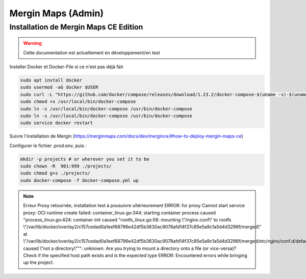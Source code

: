 Mergin Maps (Admin)
===================

Installation de Mergin Maps CE Edition
--------------------------------------

.. warning::

   Cette documentation est actuellement en développement/en test
   
Installer Docker et Docker-File si ce n'est pas déjà fait

.. code-block:: console

    sudo apt install docker
    sudo usermod -aG docker $USER
    sudo curl -L "https://github.com/docker/compose/releases/download/1.23.2/docker-compose-$(uname -s)-$(uname -m)" -o /usr/local/bin/docker-compose
    sudo chmod +x /usr/local/bin/docker-compose
    sudo ln -s /usr/local/bin/docker-compose /usr/bin/docker-compose
    sudo ln -s /usr/local/bin/docker-compose /usr/bin/docker-compose
    sudo service docker restart
    
Suivre l'installation de Mergin (https://merginmaps.com/docs/dev/mergince/#how-to-deploy-mergin-maps-ce)

Configurer le fichier .prod.env, puis :

.. code-block:: console

    mkdir -p projects # or wherever you set it to be
    sudo chown -R  901:999 ./projects/
    sudo chmod g+s ./projects/
    sudo docker-compose -f docker-compose.yml up
    
.. note::

   Erreur Proxy retournée, installation test à pousuivre ultérieurement
   ERROR: for proxy  Cannot start service proxy: OCI runtime create failed: container_linux.go:344: starting container process caused "process_linux.go:424: container init caused \"rootfs_linux.go:58: mounting \\\"/nginx.conf\\\" to rootfs \\\"/var/lib/docker/overlay2/c157cedad0a1eef68796e42df5b3630ac9078afd14f37c85e5a9c1a5d4d3296f/merged\\\" at \\\"/var/lib/docker/overlay2/c157cedad0a1eef68796e42df5b3630ac9078afd14f37c85e5a9c1a5d4d3296f/merged/etc/nginx/conf.d/default.conf\\\" caused \\\"not a directory\\\"\"": unknown: Are you trying to mount a directory onto a file (or vice-versa)? Check if the specified host path exists and is the expected type
   ERROR: Encountered errors while bringing up the project.  

